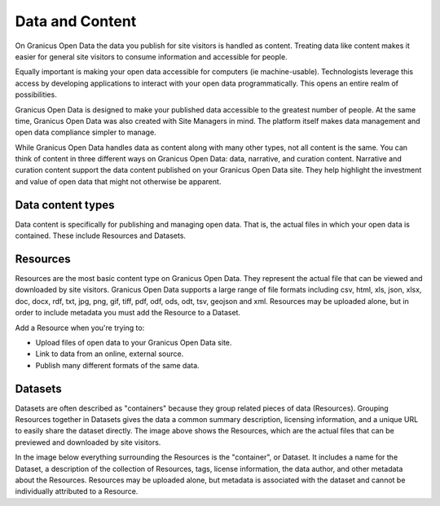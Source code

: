 ================
Data and Content
================

On Granicus Open Data the data you publish for site visitors is handled as content. Treating data like content makes it easier for general site visitors to consume information and accessible for people.  

Equally important is making your open data accessible for computers (ie machine-usable). Technologists leverage this access by developing applications to interact with your open data programmatically. This opens an entire realm of possibilities.  

Granicus Open Data is designed to make your published data accessible to the greatest number of people. At the same time, Granicus Open Data was also created with Site Managers in mind. The platform itself makes data management and open data compliance simpler to manage.     

While Granicus Open Data handles data as content along with many other types, not all content is the same. You can think of content in three different ways on Granicus Open Data: data, narrative, and curation content. Narrative and curation content support the data content published on your Granicus Open Data site. They help highlight the investment and value of open data that might not otherwise be apparent. 

Data content types
------------------

Data content is specifically for publishing and managing open data. That is, the actual files in which your open data is contained. These include Resources and Datasets. 

Resources
---------

Resources are the most basic content type on Granicus Open Data. They represent the actual file that can be viewed and downloaded by site visitors. Granicus Open Data supports a large range of file formats including csv, html, xls, json, xlsx, doc, docx, rdf, txt, jpg, png, gif, tiff, pdf, odf, ods, odt, tsv, geojson and xml. Resources may be uploaded alone, but in order to include metadata you must add the Resource to a Dataset. 

.. figure:: ../images/site_manager_playbook/data_and_content/resources_list_on_dataset_page.png
  :alt: resource list
  Example of a list of resources on a dataset page.

Add a Resource when you're trying to:

- Upload files of open data to your Granicus Open Data site. 
- Link to data from an online, external source. 
- Publish many different formats of the same data.

Datasets
--------

Datasets are often described as "containers" because they group related pieces of data (Resources). Grouping Resources together in Datasets gives the data a common summary description, licensing information, and a unique URL to easily share the dataset directly. The image above shows the Resources, which are the actual files that can be previewed and downloaded by site visitors.

In the image below everything surrounding the Resources is the "container", or Dataset. It includes a name for the Dataset, a description of the collection of Resources, tags, license information, the data author, and other metadata about the Resources. Resources may be uploaded alone, but metadata is associated with the dataset and cannot be individually attributed to a Resource.
